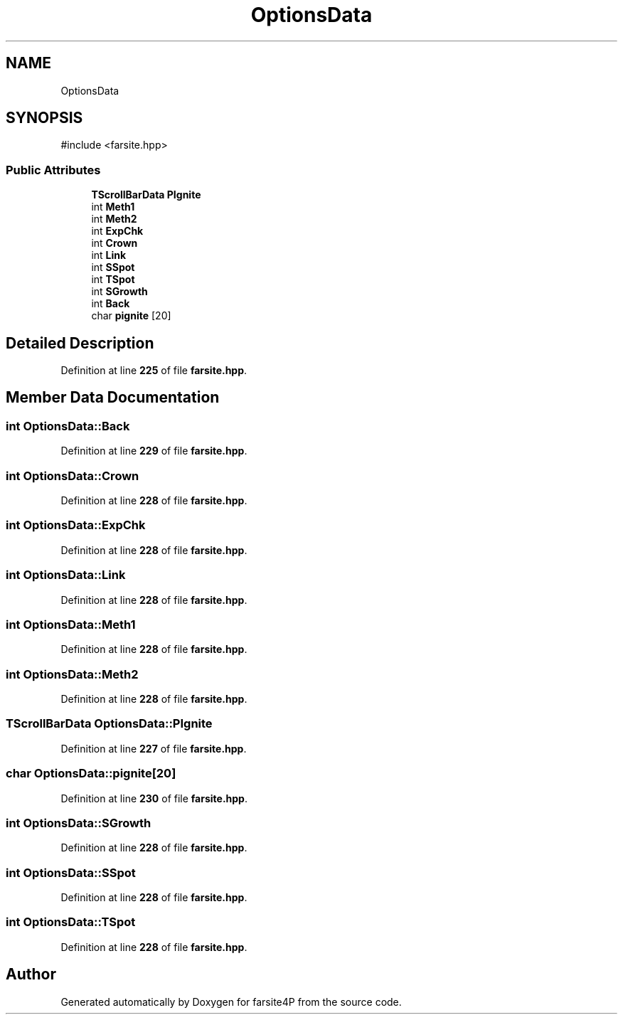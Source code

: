 .TH "OptionsData" 3 "farsite4P" \" -*- nroff -*-
.ad l
.nh
.SH NAME
OptionsData
.SH SYNOPSIS
.br
.PP
.PP
\fR#include <farsite\&.hpp>\fP
.SS "Public Attributes"

.in +1c
.ti -1c
.RI "\fBTScrollBarData\fP \fBPIgnite\fP"
.br
.ti -1c
.RI "int \fBMeth1\fP"
.br
.ti -1c
.RI "int \fBMeth2\fP"
.br
.ti -1c
.RI "int \fBExpChk\fP"
.br
.ti -1c
.RI "int \fBCrown\fP"
.br
.ti -1c
.RI "int \fBLink\fP"
.br
.ti -1c
.RI "int \fBSSpot\fP"
.br
.ti -1c
.RI "int \fBTSpot\fP"
.br
.ti -1c
.RI "int \fBSGrowth\fP"
.br
.ti -1c
.RI "int \fBBack\fP"
.br
.ti -1c
.RI "char \fBpignite\fP [20]"
.br
.in -1c
.SH "Detailed Description"
.PP 
Definition at line \fB225\fP of file \fBfarsite\&.hpp\fP\&.
.SH "Member Data Documentation"
.PP 
.SS "int OptionsData::Back"

.PP
Definition at line \fB229\fP of file \fBfarsite\&.hpp\fP\&.
.SS "int OptionsData::Crown"

.PP
Definition at line \fB228\fP of file \fBfarsite\&.hpp\fP\&.
.SS "int OptionsData::ExpChk"

.PP
Definition at line \fB228\fP of file \fBfarsite\&.hpp\fP\&.
.SS "int OptionsData::Link"

.PP
Definition at line \fB228\fP of file \fBfarsite\&.hpp\fP\&.
.SS "int OptionsData::Meth1"

.PP
Definition at line \fB228\fP of file \fBfarsite\&.hpp\fP\&.
.SS "int OptionsData::Meth2"

.PP
Definition at line \fB228\fP of file \fBfarsite\&.hpp\fP\&.
.SS "\fBTScrollBarData\fP OptionsData::PIgnite"

.PP
Definition at line \fB227\fP of file \fBfarsite\&.hpp\fP\&.
.SS "char OptionsData::pignite[20]"

.PP
Definition at line \fB230\fP of file \fBfarsite\&.hpp\fP\&.
.SS "int OptionsData::SGrowth"

.PP
Definition at line \fB228\fP of file \fBfarsite\&.hpp\fP\&.
.SS "int OptionsData::SSpot"

.PP
Definition at line \fB228\fP of file \fBfarsite\&.hpp\fP\&.
.SS "int OptionsData::TSpot"

.PP
Definition at line \fB228\fP of file \fBfarsite\&.hpp\fP\&.

.SH "Author"
.PP 
Generated automatically by Doxygen for farsite4P from the source code\&.
